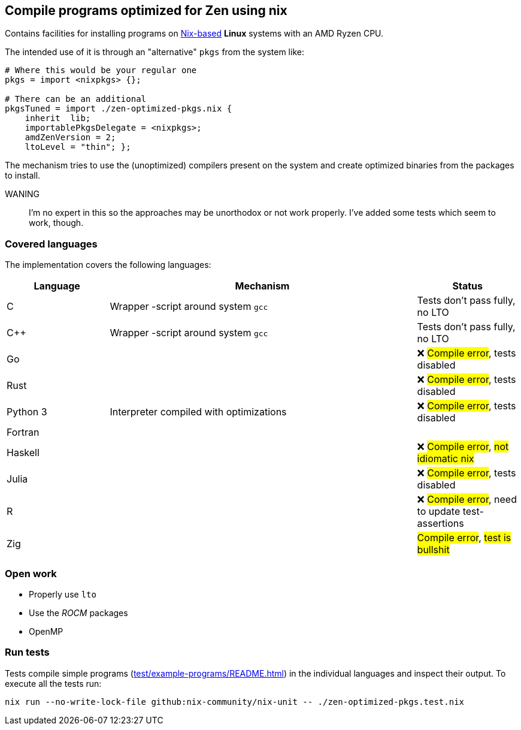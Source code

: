 == Compile programs optimized for Zen using nix

Contains facilities for installing programs on https://nixos.org/[Nix-based] *Linux* systems with an AMD Ryzen CPU.

The intended use of it is through an "alternative" `pkgs` from the system like:

[source,nix]
----
# Where this would be your regular one
pkgs = import <nixpkgs> {};

# There can be an additional
pkgsTuned = import ./zen-optimized-pkgs.nix {
    inherit  lib;
    importablePkgsDelegate = <nixpkgs>;
    amdZenVersion = 2;
    ltoLevel = "thin"; };
----

The mechanism tries to use the (unoptimized) compilers present on the system and create optimized binaries from the packages to install.

WANING:: I'm no expert in this so the approaches may be unorthodox or not work properly.
    I've added some tests which seem to work, though.

=== Covered languages

The implementation covers the following languages:

[cols="1,3,1"]
|===
|Language |Mechanism |Status

| C         | Wrapper -script around system `gcc`       | Tests don't pass fully, no LTO
| C++       | Wrapper -script around system `gcc`       | Tests don't pass fully, no LTO
| Go        |                                           | ❌ #Compile error#, tests disabled
| Rust      |                                           | ❌ #Compile error#, tests disabled
| Python 3  | Interpreter compiled with optimizations   | ❌ #Compile error#, tests disabled
| Fortran   | |
| Haskell   |                                           | ❌ #Compile error#, #not idiomatic nix#
| Julia     |                                           | ❌ #Compile error#, tests disabled
| R         |                                           | ❌ #Compile error#, need to update test-assertions
| Zig       | | #Compile error#, #test is bullshit#
|===

=== Open work

* Properly use `lto`
* Use the _ROCM_ packages
* OpenMP

=== Run tests

Tests compile simple programs (xref:test/example-programs/README.adoc[]) in the individual languages and inspect their output.
To execute all the tests run:

[source,shell]
----
nix run --no-write-lock-file github:nix-community/nix-unit -- ./zen-optimized-pkgs.test.nix
----


